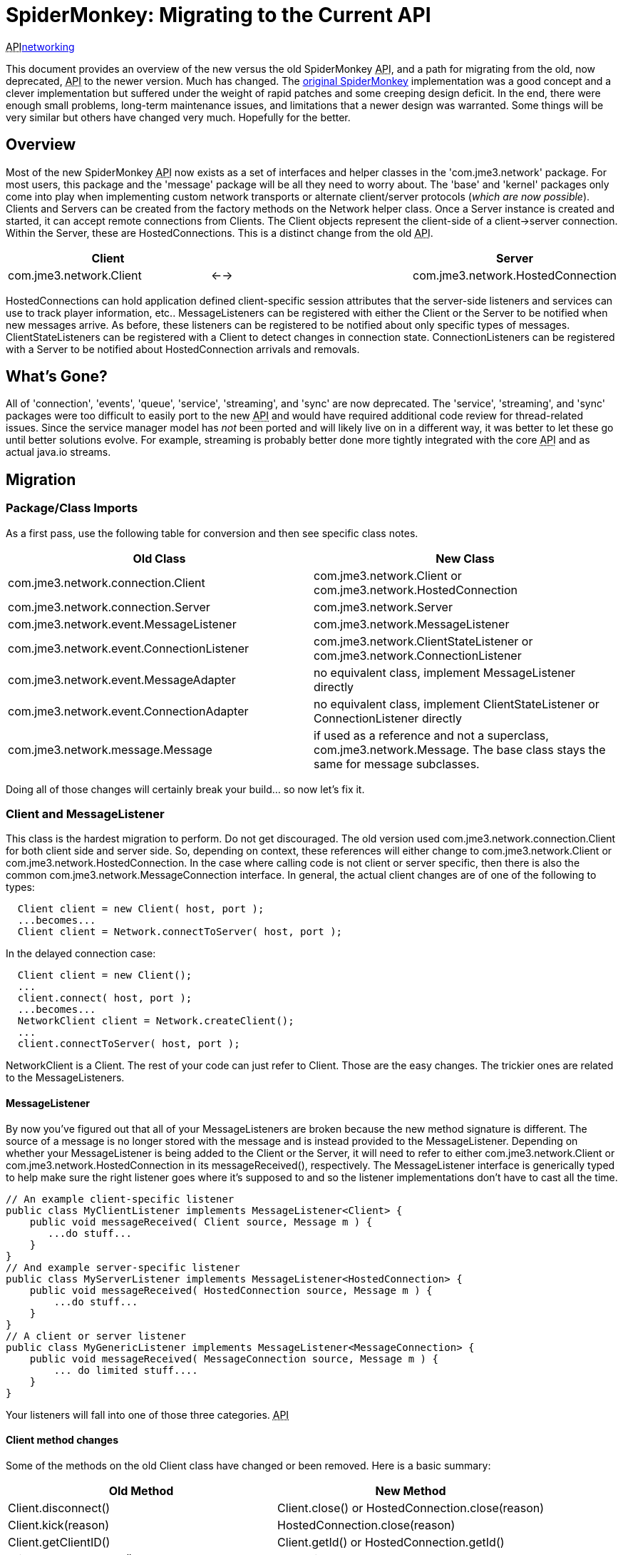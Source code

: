 

= SpiderMonkey: Migrating to the Current API

+++<abbr title="Application Programming Interface">API</abbr>+++<<jme3/advanced/networking#,networking>>


This document provides an overview of the new versus  the old SpiderMonkey +++<abbr title="Application Programming Interface">API</abbr>+++, and a path for migrating from the old, now deprecated, +++<abbr title="Application Programming Interface">API</abbr>+++ to the newer version.  Much has changed.
The <<spidermonkey#,original SpiderMonkey>> implementation was a good concept and a clever implementation but suffered under the weight of rapid patches and some creeping design deficit.  In the end, there were enough small problems, long-term maintenance issues, and limitations that a newer design was warranted.
Some things will be very similar but others have changed very much. Hopefully for the better.



== Overview

Most of the new SpiderMonkey +++<abbr title="Application Programming Interface">API</abbr>+++ now exists as a set of interfaces and helper classes in the 'com.jme3.network' package.  For most users, this package and the 'message' package will be all they need to worry about.  The 'base' and 'kernel' packages only come into play when implementing custom network transports or alternate client/server protocols (_which are now possible_).
Clients and Servers can be created from the factory methods on the Network helper class.  Once a Server instance is created and started, it can accept remote connections from Clients.  The Client objects represent the client-side of a client→server connection.  Within the Server, these are HostedConnections.  This is a distinct change from the old +++<abbr title="Application Programming Interface">API</abbr>+++.

[cols="3", options="header"]
|===

<a| Client      
<a|         
<a| Server       

a| com.jme3.network.Client 
a| ←→ 
a| com.jme3.network.HostedConnection 

|===

HostedConnections can hold application defined client-specific session attributes that the server-side listeners and services can use to track player information, etc..
MessageListeners can be registered with either the Client or the Server to be notified when new messages arrive.  As before, these listeners can be registered to be notified about only specific
types of messages.
ClientStateListeners can be registered with a Client to detect changes in connection state.
ConnectionListeners can be registered with a Server to be notified about HostedConnection arrivals and removals.



== What's Gone?

All of 'connection', 'events', 'queue', 'service', 'streaming', and 'sync' are now deprecated.  The 'service', 'streaming', and 'sync' packages were too difficult to easily port to the new +++<abbr title="Application Programming Interface">API</abbr>+++ and would have required additional code review for thread-related issues.  Since the service manager model has _not_ been ported and will likely live on in a different way, it was better to let these go until better solutions evolve.  For example, streaming is probably better done more tightly integrated with the core +++<abbr title="Application Programming Interface">API</abbr>+++ and as actual java.io streams.



== Migration


=== Package/Class Imports

As a first pass, use the following table for conversion and then see specific class notes.

[cols="2", options="header"]
|===

a| Old Class 
a| New Class 

a|com.jme3.network.connection.Client 
a| com.jme3.network.Client or com.jme3.network.HostedConnection 

a|com.jme3.network.connection.Server 
a| com.jme3.network.Server 

a|com.jme3.network.event.MessageListener 
a| com.jme3.network.MessageListener 

a|com.jme3.network.event.ConnectionListener 
a| com.jme3.network.ClientStateListener or com.jme3.network.ConnectionListener 

a|com.jme3.network.event.MessageAdapter 
a| no equivalent class, implement MessageListener directly 

a|com.jme3.network.event.ConnectionAdapter 
a| no equivalent class, implement ClientStateListener or ConnectionListener directly 

a|com.jme3.network.message.Message 
a| if used as a reference and not a superclass, com.jme3.network.Message.  The base class stays the same for message subclasses. 

|===

Doing all of those changes will certainly break your build… so now let's fix it.



=== Client and MessageListener

This class is the hardest migration to perform.  Do not get discouraged.
The old version used com.jme3.network.connection.Client for both client side and server side.  So, depending on context, these references will either change to com.jme3.network.Client or com.jme3.network.HostedConnection.  In the case where calling code is not client or server specific, then there is also the common com.jme3.network.MessageConnection interface.
In general, the actual client changes are of one of the following to types:


[source,java]

----

  Client client = new Client( host, port );
  ...becomes...
  Client client = Network.connectToServer( host, port );

----

In the delayed connection case:


[source,java]

----

  Client client = new Client();
  ...
  client.connect( host, port );
  ...becomes...
  NetworkClient client = Network.createClient();
  ...
  client.connectToServer( host, port );

----

NetworkClient is a Client.  The rest of your code can just refer to Client.
Those are the easy changes.  The trickier ones are related to the MessageListeners.



==== MessageListener

By now you've figured out that all of your MessageListeners are broken because the new method signature is different.  The source of a message is no longer stored with the message and is instead provided to the MessageListener.
Depending on whether your MessageListener is being added to the Client or the Server, it will need to refer to either com.jme3.network.Client or com.jme3.network.HostedConnection in its messageReceived(), respectively.  The MessageListener interface is generically typed to help make sure the right listener goes where it's supposed to and so the listener implementations don't have to cast all the time.


[source,java]

----

// An example client-specific listener
public class MyClientListener implements MessageListener<Client> {
    public void messageReceived( Client source, Message m ) {
       ...do stuff...
    }
}
// And example server-specific listener
public class MyServerListener implements MessageListener<HostedConnection> {
    public void messageReceived( HostedConnection source, Message m ) {
        ...do stuff...
    }
}
// A client or server listener
public class MyGenericListener implements MessageListener<MessageConnection> {
    public void messageReceived( MessageConnection source, Message m ) {
        ... do limited stuff....
    }
}

----

Your listeners will fall into one of those three categories.
+++<abbr title="Application Programming Interface">API</abbr>+++



==== Client method changes

Some of the methods on the old Client class have changed or been removed.  Here is a basic summary:

[cols="2", options="header"]
|===

a| Old Method 
a| New Method 

a| Client.disconnect() 
a| Client.close() or HostedConnection.close(reason) 

a| Client.kick(reason) 
a| HostedConnection.close(reason) 

a| Client.getClientID() 
a| Client.getId() or HostedConnection.getId() 

a| Client.get/setPlayerID() 
a| no equivalent 

a| Client.get/setLabel() 
a| no equivalent 

|===


==== No IOExceptions

After you've done all of that, the compiler will be complaining about the fact that send(), broadcast(), etc. no longer throw IOException.  So remove all of those try/catch blocks.
+++<abbr title="Application Programming Interface">API</abbr>++++++<abbr title="Application Programming Interface">API</abbr>+++

Only +++<abbr title="Application Programming Interface">API</abbr>+++ methods that actually perform direct IO (such as the Network.connectToServer() and NetworkClient.connectToServer() methods) will ever be declared to throw IOException.



=== Message.getClient() and Message.getConnection()

This is important enough to deserve its own sub-heading because your code *will* break if you use these as they now return null.  Any reason for calling them is now provided directly to the MessageListener in the form of the source Client or source HostedConnection.



=== Client ID and Player ID

The ID of the Client and HostedConnection are now the same at both ends of a connection and the ID is given out authoritatively by the hosting Server.  This removes some of the inconsistency on when to use the old player ID and when to use the old client ID as the new client ID serves both purposes.  This leaves the game to be able to define its own player ID based on whatever user criteria it wants.




=== com.jme3.network.event.ConnectionListener

Along with the shift from not using the same object at both ends of the client connection was a shift in the interfaces that are notified about those ends.
On the client, there is now com.jme3.network.ClientStateListener which is notified when the client fully connects to the server (including any internal handshaking) and when the client is disconnected.
On the server, com.jme3.network.ConnectionListener will be notified whenever new HostedConnections are added or removed.  This listener isn't notified until the connection is fully setup (including any internal handshaking).

[cols="2", options="header"]
|===

a| Old Method 
a| New Method 

a| clientConnected(Client) 
a| connectionAdded(Server,HostedConnection) 

a| clientDisconnected(Client) 
a| connectionRemoved(Server,HostedConnection) 

|===


== Why am I doing this again?

As you've seen above, there are quite a few changes necessary to migrate to the new +++<abbr title="Application Programming Interface">API</abbr>+++.  You might be asking yourself if it's worth the trouble.
The bottom line is that the old architecture had threading and stability issues that just couldn't be fixed in any reasonable way.  Some were minor, others kind of severe… and they combined to make trouble.  If you've ever wondered why sometimes your clients connect and then the network connection hangs or stops sending data.  Or if you've ever wondered why UDP/unreliable messages get corrupted or somehow won't deserialize properly then you've run into some of these issues.
Moreover, the lack of thread safety meant that user code sometimes had to do some strange and/or complicated work-arounds.  The goal should be that the +++<abbr title="Application Programming Interface">API</abbr>+++ should just work like it looks like it will with a minimum of hassle.
The new architecture is built from the ground up for threading stability and for a clean separation between the public +++<abbr title="Application Programming Interface">API</abbr>+++, the message passing layer, and the underlying network transport implementations.  You should be able to throw all kinds of stuff at it that would make the old system fall over and it should just hum along.
There will certainly be some growing pains as we work the kinks out of the new system but it is already much more stable in even the most basic of stress tests.

<tags><tag target="documentation" /><tag target="network" /></tags>
